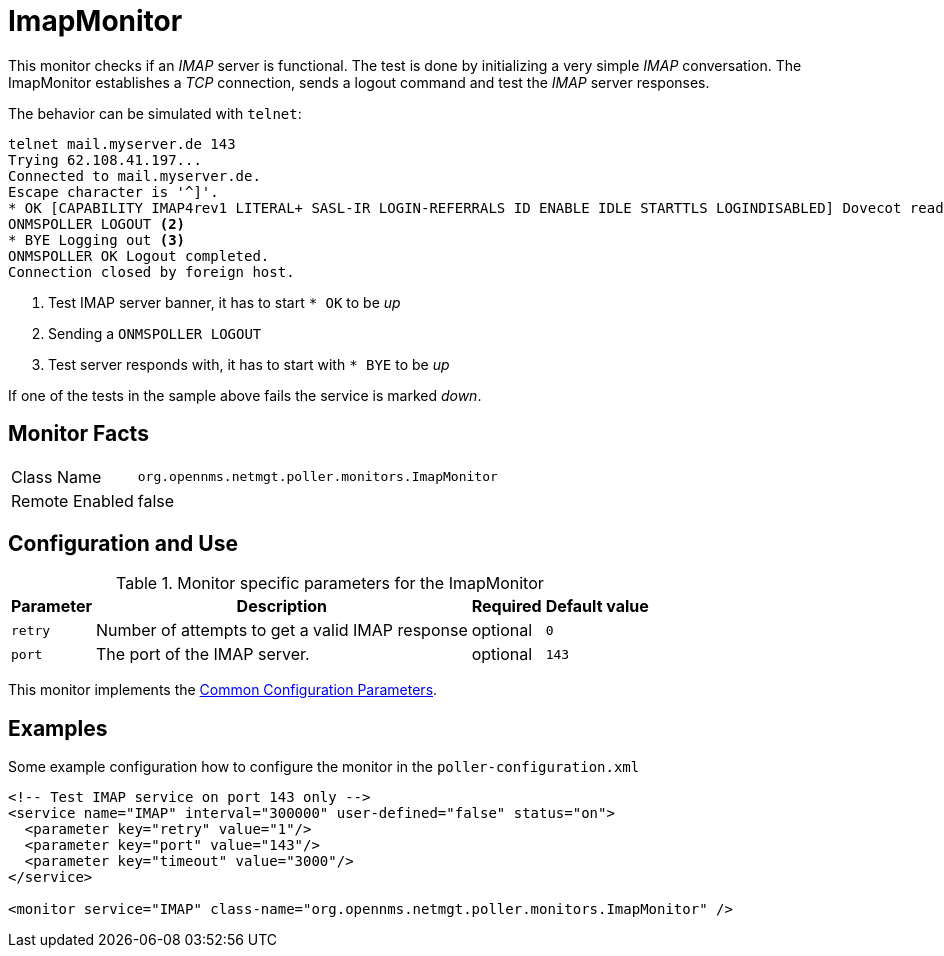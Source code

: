 
[[poller-imap-monitor]]
= ImapMonitor

This monitor checks if an _IMAP_ server is functional.
The test is done by initializing a very simple _IMAP_ conversation.
The ImapMonitor establishes a _TCP_ connection, sends a logout command and test the _IMAP_ server responses.

The behavior can be simulated with `telnet`:

 telnet mail.myserver.de 143
 Trying 62.108.41.197...
 Connected to mail.myserver.de.
 Escape character is '^]'.
 * OK [CAPABILITY IMAP4rev1 LITERAL+ SASL-IR LOGIN-REFERRALS ID ENABLE IDLE STARTTLS LOGINDISABLED] Dovecot ready. <1>
 ONMSPOLLER LOGOUT <2>
 * BYE Logging out <3>
 ONMSPOLLER OK Logout completed.
 Connection closed by foreign host.

<1> Test IMAP server banner, it has to start `* OK` to be _up_
<2> Sending a `ONMSPOLLER LOGOUT`
<3> Test server responds with, it has to start with `* BYE` to be _up_

If one of the tests in the sample above fails the service is marked _down_.

== Monitor Facts

[options="autowidth"]
|===
| Class Name      | `org.opennms.netmgt.poller.monitors.ImapMonitor`
| Remote Enabled  | false
|===

== Configuration and Use

.Monitor specific parameters for the ImapMonitor
[options="header, autowidth"]
|===
| Parameter   | Description                                                                                          | Required | Default value
| `retry`     | Number of attempts to get a valid IMAP response                                                      | optional | `0`
| `port`      | The port of the IMAP server.                                                                         | optional | `143`
|===

This monitor implements the <<service-assurance/monitors/introduction.adoc#ga-service-assurance-monitors-common-parameters, Common Configuration Parameters>>.

== Examples

Some example configuration how to configure the monitor in the `poller-configuration.xml`

[source, xml]
----
<!-- Test IMAP service on port 143 only -->
<service name="IMAP" interval="300000" user-defined="false" status="on">
  <parameter key="retry" value="1"/>
  <parameter key="port" value="143"/>
  <parameter key="timeout" value="3000"/>
</service>

<monitor service="IMAP" class-name="org.opennms.netmgt.poller.monitors.ImapMonitor" />
----
